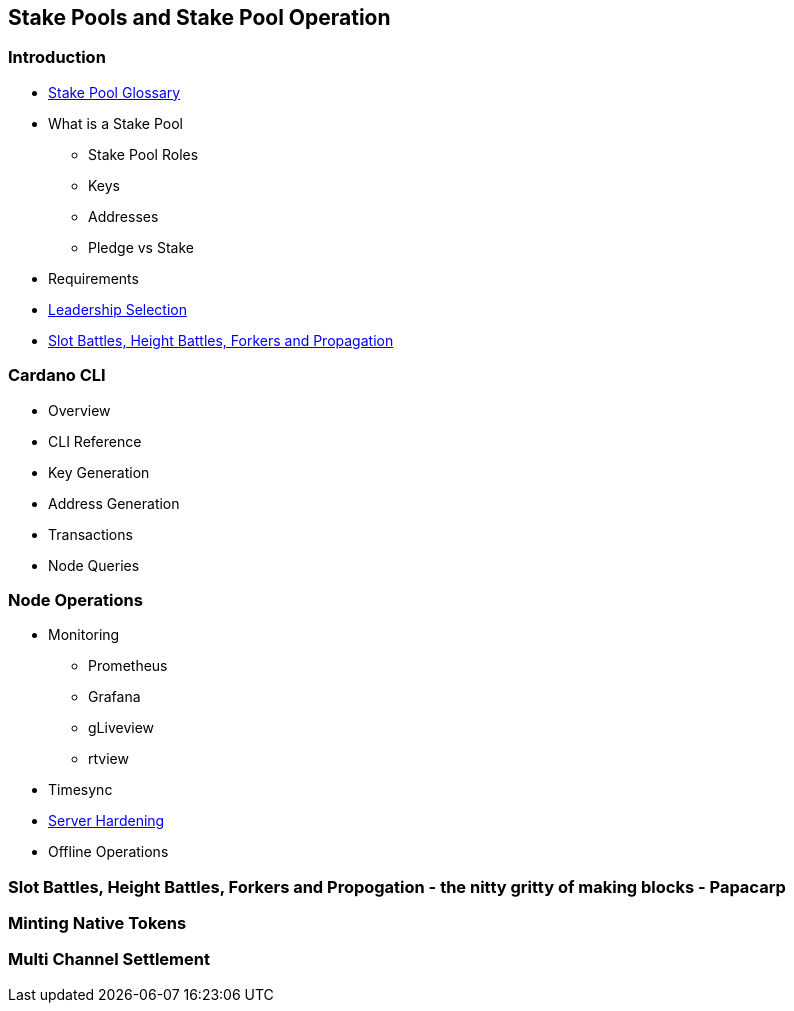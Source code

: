 == Stake Pools and Stake Pool Operation

=== Introduction
* https://github.com/input-output-hk/mastering-cardano/blob/main/chapters/chapter-stake-pools-and-stake-pool-operation/stake_pool_glossary.adoc[Stake Pool Glossary]
* What is a Stake Pool 
** Stake Pool Roles 
** Keys 
** Addresses 
** Pledge vs Stake 
* Requirements
* https://github.com/input-output-hk/mastering-cardano/blob/main/chapters/chapter-stake-pools-and-stake-pool-operation/leadership_selection.adoc[Leadership Selection]
* https://github.com/input-output-hk/mastering-cardano/blob/main/chapters/chapter-stake-pools-and-stake-pool-operation/making_blocks.adoc[Slot Battles, Height Battles, Forkers and Propagation]


=== Cardano CLI
* Overview 
* CLI Reference 
* Key Generation 
* Address Generation 
* Transactions 
* Node Queries 

=== Node Operations
* Monitoring
** Prometheus
** Grafana
** gLiveview
** rtview
* Timesync
* https://github.com/input-output-hk/mastering-cardano/blob/main/chapters/chapter-stake-pools-and-stake-pool-operation/server_security_and_hardening.adoc[Server Hardening]
* Offline Operations

=== Slot Battles, Height Battles, Forkers and Propogation - the nitty gritty of making blocks - Papacarp

=== Minting Native Tokens

=== Multi Channel Settlement
